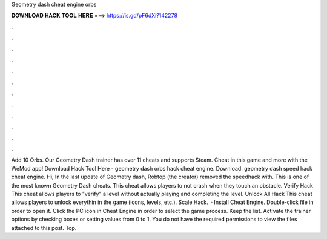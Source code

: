 Geometry dash cheat engine orbs

𝐃𝐎𝐖𝐍𝐋𝐎𝐀𝐃 𝐇𝐀𝐂𝐊 𝐓𝐎𝐎𝐋 𝐇𝐄𝐑𝐄 ===> https://is.gd/pF6dXi?142278

.

.

.

.

.

.

.

.

.

.

.

.

Add 10 Orbs. Our Geometry Dash trainer has over 11 cheats and supports Steam. Cheat in this game and more with the WeMod app! Download Hack Tool Here -  geometry dash orbs hack cheat engine. Download. geometry dash speed hack cheat engine. Hi, In the last update of Geometry dash, Robtop (the creator) removed the speedhack with. This is one of the most known Geometry Dash cheats. This cheat allows players to not crash when they touch an obstacle. Verify Hack This cheat allows players to "verify" a level without actually playing and completing the level. Unlock All Hack This cheat allows players to unlock everythin in the game (icons, levels, etc.). Scale Hack.  · Install Cheat Engine. Double-click  file in order to open it. Click the PC icon in Cheat Engine in order to select the game process. Keep the list. Activate the trainer options by checking boxes or setting values from 0 to 1. You do not have the required permissions to view the files attached to this post. Top.
